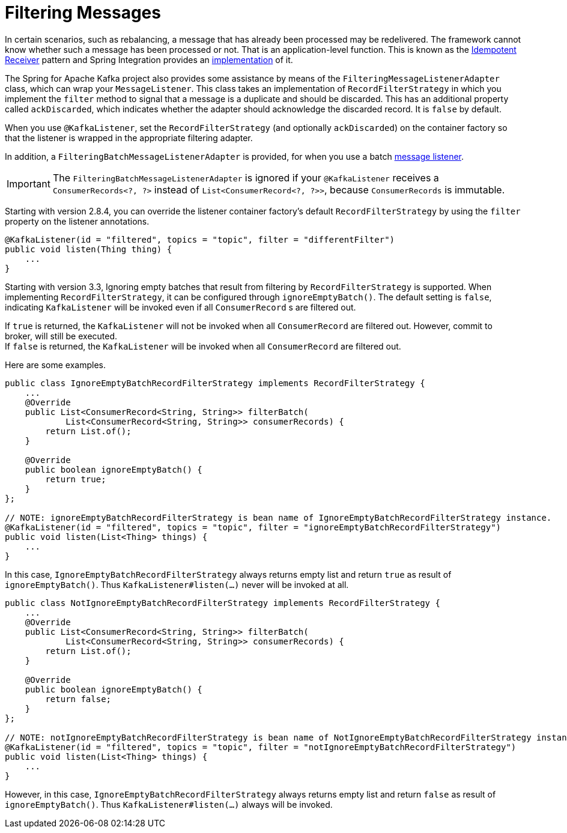 [[filtering-messages]]
= Filtering Messages

In certain scenarios, such as rebalancing, a message that has already been processed may be redelivered.
The framework cannot know whether such a message has been processed or not.
That is an application-level function.
This is known as the https://www.enterpriseintegrationpatterns.com/patterns/messaging/IdempotentReceiver.html[Idempotent Receiver] pattern and Spring Integration provides an https://docs.spring.io/spring-integration/reference/html/#idempotent-receiver[implementation] of it.

The Spring for Apache Kafka project also provides some assistance by means of the `FilteringMessageListenerAdapter` class, which can wrap your `MessageListener`.
This class takes an implementation of `RecordFilterStrategy` in which you implement the `filter` method to signal that a message is a duplicate and should be discarded.
This has an additional property called `ackDiscarded`, which indicates whether the adapter should acknowledge the discarded record.
It is `false` by default.

When you use `@KafkaListener`, set the `RecordFilterStrategy` (and optionally `ackDiscarded`) on the container factory so that the listener is wrapped in the appropriate filtering adapter.

In addition, a `FilteringBatchMessageListenerAdapter` is provided, for when you use a batch xref:kafka/receiving-messages/message-listeners.adoc[message listener].

IMPORTANT: The `FilteringBatchMessageListenerAdapter` is ignored if your `@KafkaListener` receives a `ConsumerRecords<?, ?>` instead of `List<ConsumerRecord<?, ?>>`, because `ConsumerRecords` is immutable.

Starting with version 2.8.4, you can override the listener container factory's default `RecordFilterStrategy` by using the `filter` property on the listener annotations.

[source, java]
----
@KafkaListener(id = "filtered", topics = "topic", filter = "differentFilter")
public void listen(Thing thing) {
    ...
}
----

Starting with version 3.3, Ignoring empty batches that result from filtering by `RecordFilterStrategy` is supported.
When implementing `RecordFilterStrategy`, it can be configured through `ignoreEmptyBatch()`.
The default setting is `false`, indicating `KafkaListener` will be invoked even if all `ConsumerRecord` s are filtered out.

If `true` is returned, the `KafkaListener` [underline]#will not be invoked# when all `ConsumerRecord` are filtered out.
However, commit to broker, will still be executed. +
If `false` is returned, the `KafkaListener` [underline]#will be invoked# when all `ConsumerRecord` are filtered out.

Here are some examples.

[source,java]
----
public class IgnoreEmptyBatchRecordFilterStrategy implements RecordFilterStrategy {
    ...
    @Override
    public List<ConsumerRecord<String, String>> filterBatch(
            List<ConsumerRecord<String, String>> consumerRecords) {
        return List.of();
    }

    @Override
    public boolean ignoreEmptyBatch() {
        return true;
    }
};

// NOTE: ignoreEmptyBatchRecordFilterStrategy is bean name of IgnoreEmptyBatchRecordFilterStrategy instance.
@KafkaListener(id = "filtered", topics = "topic", filter = "ignoreEmptyBatchRecordFilterStrategy")
public void listen(List<Thing> things) {
    ...
}
----
In this case, `IgnoreEmptyBatchRecordFilterStrategy` always returns empty list and return `true` as result of `ignoreEmptyBatch()`.
Thus `KafkaListener#listen(...)` never will be invoked at all.

[source,java]
----
public class NotIgnoreEmptyBatchRecordFilterStrategy implements RecordFilterStrategy {
    ...
    @Override
    public List<ConsumerRecord<String, String>> filterBatch(
            List<ConsumerRecord<String, String>> consumerRecords) {
        return List.of();
    }

    @Override
    public boolean ignoreEmptyBatch() {
        return false;
    }
};

// NOTE: notIgnoreEmptyBatchRecordFilterStrategy is bean name of NotIgnoreEmptyBatchRecordFilterStrategy instance.
@KafkaListener(id = "filtered", topics = "topic", filter = "notIgnoreEmptyBatchRecordFilterStrategy")
public void listen(List<Thing> things) {
    ...
}
----
However, in this case, `IgnoreEmptyBatchRecordFilterStrategy` always returns empty list and return `false` as result of `ignoreEmptyBatch()`.
Thus `KafkaListener#listen(...)` always will be invoked.
